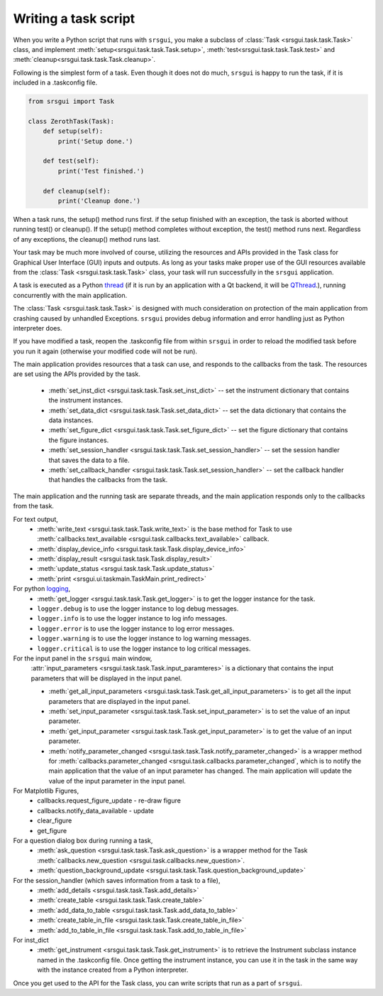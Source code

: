 
Writing a task script
-----------------------

When you write a Python script that runs with ``srsgui``, you make a subclass of
:class:`Task <srsgui.task.task.Task>` class, and implement
:meth:`setup<srsgui.task.task.Task.setup>`,
:meth:`test<srsgui.task.task.Task.test>` and
:meth:`cleanup<srsgui.task.task.Task.cleanup>`.

Following is the simplest form of a task. Even though it does not do much,
``srsgui`` is happy to run the task, if it is included in a .taskconfig file.

.. _top-of-bare-bone-task:

.. code-block::

    from srsgui import Task

    class ZerothTask(Task):
        def setup(self):
            print('Setup done.')

        def test(self):
            print('Test finished.')

        def cleanup(self):
            print('Cleanup done.')

When a task runs, the setup() method runs first. if the setup finished with an exception,
the task is aborted without running test() or cleanup(). If the setup() method completes
without exception, the test() method runs next. Regardless of any exceptions,
the cleanup() method runs last.

Your task may be much more involved of course, utilizing the resources and APIs
provided in the Task class for Graphical User Interface (GUI) inputs and outputs. 
As long as your tasks make proper use of the GUI resources available from the :class:`Task <srsgui.task.task.Task>` class,
your task will run successfully in the ``srsgui`` application.

A task is executed as a Python thread_ (if it is run by an application with a Qt backend,
it will be QThread_.), running concurrently with the main application.

The :class:`Task <srsgui.task.task.Task>` is designed with much consideration
on protection of the main application from crashing caused by unhandled Exceptions. 
``srsgui`` provides debug information and error handling just as Python interpreter does. 

If you have modified a task, reopen the .taskconfig file from within ``srsgui`` in order to reload
the modified task before you run it again (otherwise your modified code will not be run).


The main application provides resources that a task can use,
and responds to the callbacks from the task. The resources are set using
the APIs provided by the task.

    - :meth:`set_inst_dict <srsgui.task.task.Task.set_inst_dict>` -- 
      set the instrument dictionary that contains the instrument instances.
    - :meth:`set_data_dict <srsgui.task.task.Task.set_data_dict>` -- 
      set the data dictionary that contains the data instances.
    - :meth:`set_figure_dict <srsgui.task.task.Task.set_figure_dict>` -- 
      set the figure dictionary that contains the figure instances.
    - :meth:`set_session_handler <srsgui.task.task.Task.set_session_handler>` -- 
      set the session handler that saves the data to a file.
    - :meth:`set_callback_handler <srsgui.task.task.Task.set_session_handler>` -- 
      set the callback handler that handles the callbacks from the task.


The main application and the running task are separate threads, and the main application responds only to
the callbacks from the task.

For text output,
    - :meth:`write_text <srsgui.task.task.Task.write_text>` is the base method for Task to use
      :meth:`callbacks.text_available <srsgui.task.callbacks.text_available>` callback.
    - :meth:`display_device_info <srsgui.task.task.Task.display_device_info>`
    - :meth:`display_result <srsgui.task.task.Task.display_result>`
    - :meth:`update_status <srsgui.task.task.Task.update_status>`
    - :meth:`print <srsgui.ui.taskmain.TaskMain.print_redirect>`

For python logging_,
    - :meth:`get_logger <srsgui.task.task.Task.get_logger>` is to get the logger instance for the task.
    - ``logger.debug`` is to use the logger instance to log debug messages.
    - ``logger.info`` is to use the logger instance to log info messages.
    - ``logger.error`` is to use the logger instance to log error messages.
    - ``logger.warning`` is to use the logger instance to log warning messages.
    - ``logger.critical`` is to use the logger instance to log critical messages.


For the input panel in the ``srsgui`` main window,
    :attr:`input_parameters <srsgui.task.task.Task.input_paramteres>` is a dictionary that contains
    the input parameters that will be displayed in the input panel.

    - :meth:`get_all_input_parameters <srsgui.task.task.Task.get_all_input_parameters>` is to get all the input
      parameters that are displayed in the input panel.
    - :meth:`set_input_parameter <srsgui.task.task.Task.set_input_parameter>` is to set the value of an input
      parameter.
    - :meth:`get_input_parameter <srsgui.task.task.Task.get_input_parameter>` is to get the value of an input
      parameter.
    - :meth:`notify_parameter_changed <srsgui.task.task.Task.notify_parameter_changed>` is a wrapper method for
      :meth:`callbacks.parameter_changed <srsgui.task.callbacks.parameter_changed`, which is to notify the
      main application that the value of an input parameter has changed. The main application will
      update the value of the input parameter in the input panel.

For Matplotlib Figures,
    - callbacks.request_figure_update - re-draw figure
    - callbacks.notify_data_available - update
    - clear_figure
    - get_figure

For a question dialog box during running a task,
    - :meth:`ask_question <srsgui.task.task.Task.ask_question>` is a wrapper method
      for the Task :meth:`callbacks.new_question <srsgui.task.callbacks.new_question>`.
    - :meth:`question_background_update <srsgui.task.task.Task.question_background_update>`


For the session_handler (which saves information from a task to a file),
    - :meth:`add_details <srsgui.task.task.Task.add_details>`
    - :meth:`create_table <srsgui.task.task.Task.create_table>`
    - :meth:`add_data_to_table <srsgui.task.task.Task.add_data_to_table>`
    - :meth:`create_table_in_file <srsgui.task.task.Task.create_table_in_file>`
    - :meth:`add_to_table_in_file <srsgui.task.task.Task.add_to_table_in_file>`

For inst_dict
    - :meth:`get_instrument <srsgui.task.task.Task.get_instrument>` is to retrieve
      the Instrument subclass instance named in the \.taskconfig file. Once getting
      the instrument instance, you can use it in the task in the same way with
      the instance created from a Python interpreter.

Once you get used to the API for the Task class, you can write scripts that run
as a part of ``srsgui``.


.. _PyVisa: https://pyvisa.readthedocs.io/en/latest/
.. _srsinst.sr860: https://pypi.org/project/srsinst.sr860/
.. _VXI11: https://www.lxistandard.org/About/VXI-11-and-LXI.aspx
.. _GPIB: https://en.wikipedia.org/wiki/IEEE-488
.. _USB-TMC: https://www.testandmeasurementtips.com/remote-communication-with-usbtmc-faq/
.. _thread: https://realpython.com/intro-to-python-threading/
.. _QThread: https://doc.qt.io/qt-6/qthread.html
.. _logging: https://docs.python.org/3/howto/logging.html